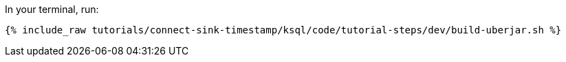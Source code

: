 In your terminal, run:

+++++
<pre class="snippet"><code class="shell">{% include_raw tutorials/connect-sink-timestamp/ksql/code/tutorial-steps/dev/build-uberjar.sh %}</code></pre>
+++++
